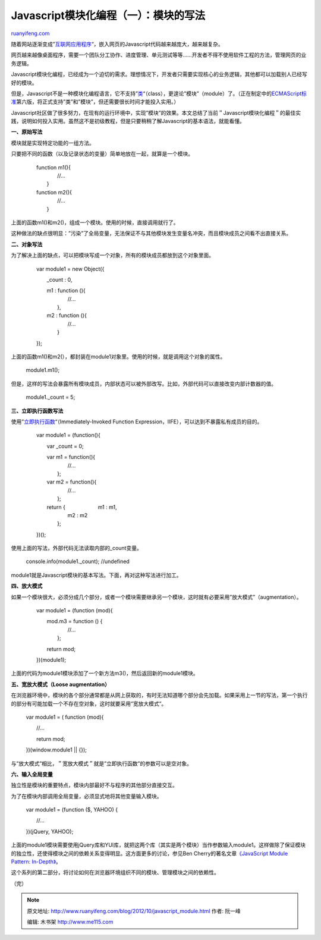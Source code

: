.. _201210_javascript_module:

Javascript模块化编程（一）：模块的写法
=========================================================

`ruanyifeng.com <http://www.ruanyifeng.com/blog/2012/10/javascript_module.html>`__

随着网站逐渐变成”\ `互联网应用程序 <http://en.wikipedia.org/wiki/Web_application>`__\ “，嵌入网页的Javascript代码越来越庞大，越来越复杂。

网页越来越像桌面程序，需要一个团队分工协作、进度管理、单元测试等等……开发者不得不使用软件工程的方法，管理网页的业务逻辑。

Javascript模块化编程，已经成为一个迫切的需求。理想情况下，开发者只需要实现核心的业务逻辑，其他都可以加载别人已经写好的模块。

但是，Javascript不是一种模块化编程语言，它不支持”\ `类 <http://www.ruanyifeng.com/blog/2012/07/three_ways_to_define_a_javascript_class.html>`__\ “（class），更遑论”模块”（module）了。（正在制定中的\ `ECMAScript标准 <http://en.wikipedia.org/wiki/ECMAScript>`__\ 第六版，将正式支持”类”和”模块”，但还需要很长时间才能投入实用。）

Javascript社区做了很多努力，在现有的运行环境中，实现”模块”的效果。本文总结了当前＂Javascript模块化编程＂的最佳实践，说明如何投入实用。虽然这不是初级教程，但是只要稍稍了解Javascript的基本语法，就能看懂。

**一、原始写法**

模块就是实现特定功能的一组方法。

只要把不同的函数（以及记录状态的变量）简单地放在一起，就算是一个模块。

    | 　　function m1(){
    |  　　　　//…
    |  　　}

    | 　　function m2(){
    |  　　　　//…
    |  　　}

上面的函数m1()和m2()，组成一个模块。使用的时候，直接调用就行了。

这种做法的缺点很明显：”污染”了全局变量，无法保证不与其他模块发生变量名冲突，而且模块成员之间看不出直接关系。

**二、对象写法**

为了解决上面的缺点，可以把模块写成一个对象，所有的模块成员都放到这个对象里面。

    　　var module1 = new Object({

    　　　　\_count : 0,

    | 　　　　m1 : function (){
    |  　　　　　　//…
    |  　　　　},

    | 　　　　m2 : function (){
    |  　　　　　　//…
    |  　　　　}

    　　});

上面的函数m1()和m2(），都封装在module1对象里。使用的时候，就是调用这个对象的属性。

    　　module1.m1();

但是，这样的写法会暴露所有模块成员，内部状态可以被外部改写。比如，外部代码可以直接改变内部计数器的值。

    　　module1.\_count = 5;

**三、立即执行函数写法**

使用”\ `立即执行函数 <http://benalman.com/news/2010/11/immediately-invoked-function-expression/>`__\ “（Immediately-Invoked
Function Expression，IIFE），可以达到不暴露私有成员的目的。

    　　var module1 = (function(){

    　　　　var \_count = 0;

    | 　　　　var m1 = function(){
    |  　　　　　　//…
    |  　　　　};

    | 　　　　var m2 = function(){
    |  　　　　　　//…
    |  　　　　};

    | 　　　　return { 　　　　　　m1 : m1,
    |  　　　　　　m2 : m2
    |  　　　　};

    　　})();

使用上面的写法，外部代码无法读取内部的\_count变量。

    　　console.info(module1.\_count); //undefined

module1就是Javascript模块的基本写法。下面，再对这种写法进行加工。

**四、放大模式**

如果一个模块很大，必须分成几个部分，或者一个模块需要继承另一个模块，这时就有必要采用”放大模式”（augmentation）。

    　　var module1 = (function (mod){

    | 　　　　mod.m3 = function () {
    |  　　　　　　//…
    |  　　　　};

    　　　　return mod;

    　　})(module1);

上面的代码为module1模块添加了一个新方法m3()，然后返回新的module1模块。

**五、宽放大模式（Loose augmentation）**

在浏览器环境中，模块的各个部分通常都是从网上获取的，有时无法知道哪个部分会先加载。如果采用上一节的写法，第一个执行的部分有可能加载一个不存在空对象，这时就要采用”宽放大模式”。

    　　var module1 = ( function (mod){

    　　　　//…

    　　　　return mod;

    　　})(window.module1 \|\| {});

与”放大模式”相比，＂宽放大模式＂就是”立即执行函数”的参数可以是空对象。

**六、输入全局变量**

独立性是模块的重要特点，模块内部最好不与程序的其他部分直接交互。

为了在模块内部调用全局变量，必须显式地将其他变量输入模块。

    　　var module1 = (function ($, YAHOO) {

    　　　　//…

    　　})(jQuery, YAHOO);

上面的module1模块需要使用jQuery库和YUI库，就把这两个库（其实是两个模块）当作参数输入module1。这样做除了保证模块的独立性，还使得模块之间的依赖关系变得明显。这方面更多的讨论，参见Ben
Cherry的著名文章\ `《JavaScript Module Pattern:
In-Depth》 <http://www.adequatelygood.com/2010/3/JavaScript-Module-Pattern-In-Depth>`__\ 。

这个系列的第二部分，将讨论如何在浏览器环境组织不同的模块、管理模块之间的依赖性。

（完）

.. note::
    原文地址: http://www.ruanyifeng.com/blog/2012/10/javascript_module.html 
    作者: 阮一峰 

    编辑: 木书架 http://www.me115.com